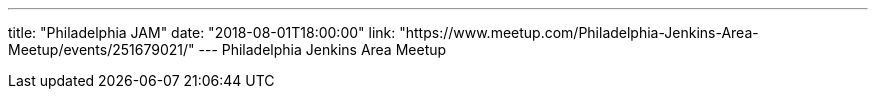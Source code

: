 ---
title: "Philadelphia JAM"
date: "2018-08-01T18:00:00"
link: "https://www.meetup.com/Philadelphia-Jenkins-Area-Meetup/events/251679021/"
---
Philadelphia Jenkins Area Meetup
